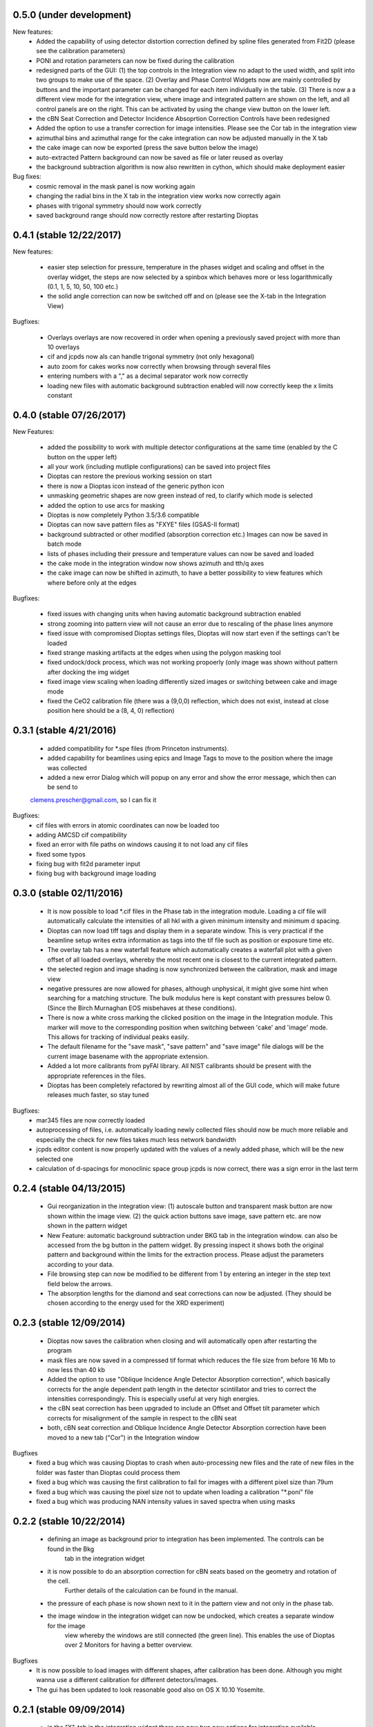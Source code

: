 0.5.0 (under development)
-------------------------

New features:
    - Added the capability of using detector distortion correction defined by spline files generated from Fit2D (please
      see the calibration parameters)
    - PONI and rotation parameters can now be fixed during the calibration
    - redesigned parts of the GUI: (1) the top controls in the Integration view no adapt to the used width, and split
      into two groups to make use of the space. (2) Overlay and Phase Control Widgets now are mainly controlled by
      buttons and the important parameter can be changed for each item individually in the table. (3) There is now a
      a different view mode for the integration view, where image and integrated pattern are shown on the left, and all
      control panels are on the right. This can be activated by using the change view button on the lower left.
    - the cBN Seat Correction and Detector Incidence Absoprtion Correction Controls have been redesigned
    - Added the option to use a transfer correction for image intensities. Please see the Cor tab in the integration
      view
    - azimuthal bins and azimuthal range for the cake integration can now be adjusted manually in the X tab
    - the cake image can now be exported (press the save button below the image)
    - auto-extracted Pattern background can now be saved as file or later reused as overlay
    - the background subtraction algorithm is now also rewritten in cython, which should make deployment easier

Bug fixes:
    - cosmic removal in the mask panel is now working again
    - changing the radial bins in the X tab in the integration view works now correctly again
    - phases with trigonal symmetry should now work correctly
    - saved background range should now correctly restore after restarting Dioptas


0.4.1 (stable 12/22/2017)
-------------------------

New features:

    - easier step selection for pressure, temperature in the phases widget and scaling and offset in the overlay widget,
      the steps are now selected by a spinbox which behaves more or less logarithmically (0.1, 1, 5, 10, 50, 100 etc.)
    - the solid angle correction can now be switched off and on (please see the X-tab in the Integration View)

Bugfixes:

    - Overlays overlays are now recovered in order when opening a previously saved project with more than 10 overlays
    - cif and jcpds now als can handle trigonal symmetry (not only hexagonal)
    - auto zoom for cakes works now correctly when browsing through several files
    - entering numbers with a "," as a decimal separator work now correctly
    - loading new files with automatic background subtraction enabled will now correctly keep the x limits constant


0.4.0 (stable 07/26/2017)
-------------------------

New Features:

    - added the possibility to work with multiple detector configurations at the same time (enabled by the C button on  the upper left)
    - all your work (including mutliple configurations) can be saved into project files
    - Dioptas can restore the previous working session on start
    - there is now a Dioptas icon instead of the generic python icon
    - unmasking geometric shapes are now green instead of red, to clarify which mode is selected
    - added the option to use arcs for masking
    - Dioptas is now completely Python 3.5/3.6 compatible
    - Dioptas can now save pattern files as "FXYE" files (GSAS-II format)
    - background subtracted or other modified (absorption correction etc.) Images can now be saved in batch mode
    - lists of phases including their pressure and temperature values can now be saved and loaded
    - the cake mode in the integration window now shows azimuth and tth/q axes
    - the cake image can now be shifted in azimuth, to have a better possibility to view features which where before only at the edges

Bugfixes:

    - fixed issues with changing units when having automatic background subtraction enabled
    - strong zooming into pattern view will not cause an error due to rescaling of the phase lines anymore
    - fixed issue with compromised Dioptas settings files, Dioptas will now start even if the settings can't be loaded
    - fixed strange masking artifacts at the edges when using the polygon masking tool
    - fixed undock/dock process, which was not working propoerly (only image was shown without pattern after docking the img widget
    - fixed image view scaling when loading differently sized images or switching between cake and image mode
    - fixed the CeO2 calibration file (there was a (9,0,0) reflection, which does not exist, instead at close position here should be a (8, 4, 0) reflection)


0.3.1 (stable 4/21/2016)
------------------------
    - added compatibility for *.spe files (from Princeton instruments).
    - added capability for beamlines using epics and Image Tags to move to the position where the image was collected
    - added a new error Dialog which will popup on any error and show the error message, which then can be send to
    clemens.prescher@gmail.com, so I can fix it

Bugfixes:
    - cif files with errors in atomic coordinates can now be loaded too
    - adding AMCSD cif compatibility
    - fixed an error with file paths on windows causing it to not load any cif files
    - fixed some typos
    - fixing bug with fit2d parameter input
    - fixing bug with background image loading

0.3.0 (stable 02/11/2016)
-------------------------
    - It is now possible to load *.cif files in the Phase tab in the integration module. Loading a cif file will
      automatically calculate the intensities of all hkl with a given minimum intensity and minimum d spacing.
    - Dioptas can now load tiff tags and display them in a separate window. This is very practical if the beamline
      setup writes extra information as tags into the tif file such as position or exposure time etc.
    - The overlay tab has a new waterfall feature which automatically creates a waterfall plot with a given offset of
      all loaded overlays, whereby the most recent one is closest to the current integrated pattern.
    - the selected region and image shading is now synchronized between the calibration, mask and image view
    - negative pressures are now allowed for phases, although unphysical, it might give some hint when searching for a
      matching structure. The bulk modulus here is kept constant with pressures below 0. (Since the Birch Murnaghan EOS
      misbehaves at these conditions).
    - There is now a white cross marking the clicked position on the image in the Integration module. This marker will
      move to the corresponding position when switching between 'cake' and 'image' mode. This allows for tracking of
      individual peaks easily.
    - The default filename for the "save mask", "save pattern" and "save image" file dialogs will be the current image
      basename with the appropriate extension.
    - Added a lot more calibrants from pyFAI library. All NIST calibrants should be present with the appropriate
      references in the files.
    - Dioptas has been completely refactored by rewriting almost all of the GUI code, which will make future releases
      much faster, so stay tuned

Bugfixes:
    - mar345 files are now correctly loaded
    - autoprocessing of files, i.e. automatically loading newly collected files should now be much more reliable and
      especially the check for new files takes much less network bandwidth
    - jcpds editor content is now properly updated with the values of a newly added phase, which will be the new
      selected one
    - calculation of d-spacings for monoclinic space group jcpds is now correct, there was a sign error in the last term


0.2.4 (stable 04/13/2015)
-------------------------
    - Gui reorganization in the integration view: (1) autoscale button and transparent mask button are now shown within
      the image view. (2) the quick action buttons save image, save pattern etc. are now shown in the pattern widget
    - New Feature: automatic background subtraction under BKG tab in the integration window. can also be accessed from
      the bg button in the pattern widget. By pressing inspect it shows both the original pattern and background
      within the limits for the extraction process. Please adjust the parameters according to your data.
    - File browsing step can now be modified to be different from 1 by entering an integer in the step text field
      below the arrows.
    - The absorption lengths for the diamond and seat corrections can now be adjusted. (They should be chosen according
      to the energy used for the XRD experiment)

0.2.3 (stable 12/09/2014)
-------------------------
    - Dioptas now saves the calibration when closing and will automatically open after restarting the program
    - mask files are now saved in a compressed tif format which reduces the file size from before 16 Mb to now less than
      40 kb
    - Added the option to use "Oblique Incidence Angle Detector Absorption correction", which basically corrects for the
      angle dependent path length in the detector scintillator and tries to correct the intensities correspondingly.
      This is especially useful at very high energies.
    - the cBN seat correction has been upgraded to include an Offset and Offset tilt parameter which corrects for
      misalignment of the sample in respect to the cBN seat
    - both, cBN seat correction and Oblique Incidence Angle Detector Absorption correction have been moved to a new tab
      ("Cor") in the Integration window

Bugfixes
    - fixed a bug which was causing Dioptas to crash when auto-processing new files and the rate of new files in the folder
      was faster than Dioptas could process them
    - fixed a bug which was causing the first calibration to fail for images with a different pixel size than 79um
    - fixed a bug which was causing the pixel size not to update when loading a calibration "*.poni" file
    - fixed a bug which was producing NAN intensity values in saved spectra when using masks

0.2.2 (stable 10/22/2014)
-------------------------
    - defining an image as background prior to integration has been implemented. The controls can be found in the Bkg
        tab in the integration widget
    - it is now possible to do an absorption correction for cBN seats based on the geometry and rotation of the cell.
        Further details of the calculation can be found in the manual.
    - the pressure of each phase is now shown next to it in the pattern view and not only in the phase tab.
    - the image window in the integration widget can now be undocked, which creates a separate window for the image
        view whereby the windows are still connected (the green line). This enables the use of Dioptas over 2 Monitors
        for having a better overview.

Bugfixes
    - It is now possible to load images with different shapes, after calibration has been done. Although you might wanna
      use a different calibration for different detectors/images.
    - The gui has been updated to look reasonable good also on OS X 10.10 Yosemite.

0.2.1 (stable 09/09/2014)
-------------------------
    - in the "X"-tab in the integration widget there are now two new options for integration available
    - it is now possible to change the number of bins for integration in the GUI (under X). After each change to the
        number the pattern will be integrated again automatically, to see the effects of different bin numbers easily.
    - the standard number of bin has been increased by a factor of approximately 0.9
    - additionally, the images can now be supersampled, up to a factor of 5. Supersampling divides a pixel into equal
        area subpixel which leads in the end to a smoother pattern. A supersampling factor of 2 will divide each pixel
        into four subpixel, a factor of 3 into 9 and so on. Depending on the initial image size the integration of the
        supersampled image can take very long (especially the first integration where the lookup table/sparse matrix is
        created). To reset the supersampling just type 1 into the spinbox.
    - the available pattern file formats checkboxes have been moved from the X menu to Spec to be more easily visible
    - the speed of the calibration procedure has been improved
    - it is now possible to leave the detector distance constant during calibration (Warning: This is the pyFAI geometry
        detector distance, not the fit2d detector distance. The Fit2D detector distance could still vary a little bit
        during the calibration procedure due to the different geometries of Fit2D and pyFAI)

Bugfixes:
    - MAC version - fixed a bug which caused the image to be flipped vertically
    - Polarization correction - fixed a bug which either caused the polarization correction to not be applied or being
                                with the wrong sign. Checked now everything again against Fit2D and should be working
                                correctly
    - Saving the pattern in the vector based .svg format is now working


0.2.0 (stable 08/29/2014)
-------------------------
    - Finished the JCPDS editor (pops up when you select a phase and select edit)
    - Fixed several small bugs using jcpds files (triclinic works now)
    - added inverse grey scale to the available image color scales

0.1.5 (stable 08/20/2014)
-------------------------

Bugfixes:
    - Fixed the header format of xy files in windows
    - .xy header now correctly shows the polarization factor
    - the temperature step in the user interface for phases now correctly changes the step of the temperature spin box
    - erroneous jcpds files will now give an error messagebox and will be handled correctly - no restart needed anymore

0.1.4 (stable 08/10/2014)
-------------------------

- spectra can now be saved in .xy, .chi and dat format
- they can be selected for automatic creation of pattern files when loading images

Bugfixes:
    - auto - creation of pattern now also works when the folder was inserted by typing it into the line item.
    - loading a new file was always creating an index by time of all the files, which slowed down the loading of new files
      considerably. - this is now done only once when loading a file from a new folder
    - setting the image working directory by typing it into the textfield now works correctly
    - changing the working directory while having enabled autoprocess will not load a file automatically anymore
    - the selection color in tables of integration view has been changed to orange, in order to overcome the visibility
      problem of the Checkboxes on Windows
    - browsing in cake mode did reset the integrator everytime which made it very slow. Fixed this bug, browsing in cake
      mode should now be almost as fast as only using integration


0.1.3 (stable 08/05/2014)
-------------------------
    - implemented option to use mask for calibration refinement

Bugfixes:
    - fixed a bug when using phase lines which caused the pattern plot to flow
